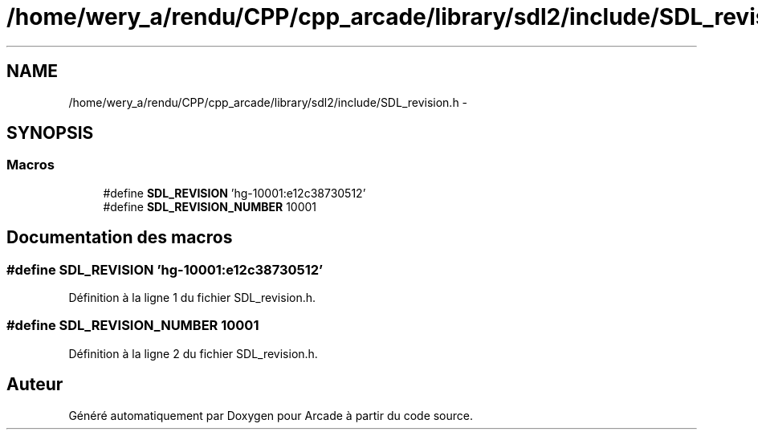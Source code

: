 .TH "/home/wery_a/rendu/CPP/cpp_arcade/library/sdl2/include/SDL_revision.h" 3 "Jeudi 31 Mars 2016" "Version 1" "Arcade" \" -*- nroff -*-
.ad l
.nh
.SH NAME
/home/wery_a/rendu/CPP/cpp_arcade/library/sdl2/include/SDL_revision.h \- 
.SH SYNOPSIS
.br
.PP
.SS "Macros"

.in +1c
.ti -1c
.RI "#define \fBSDL_REVISION\fP   'hg\-10001:e12c38730512'"
.br
.ti -1c
.RI "#define \fBSDL_REVISION_NUMBER\fP   10001"
.br
.in -1c
.SH "Documentation des macros"
.PP 
.SS "#define SDL_REVISION   'hg\-10001:e12c38730512'"

.PP
Définition à la ligne 1 du fichier SDL_revision\&.h\&.
.SS "#define SDL_REVISION_NUMBER   10001"

.PP
Définition à la ligne 2 du fichier SDL_revision\&.h\&.
.SH "Auteur"
.PP 
Généré automatiquement par Doxygen pour Arcade à partir du code source\&.
